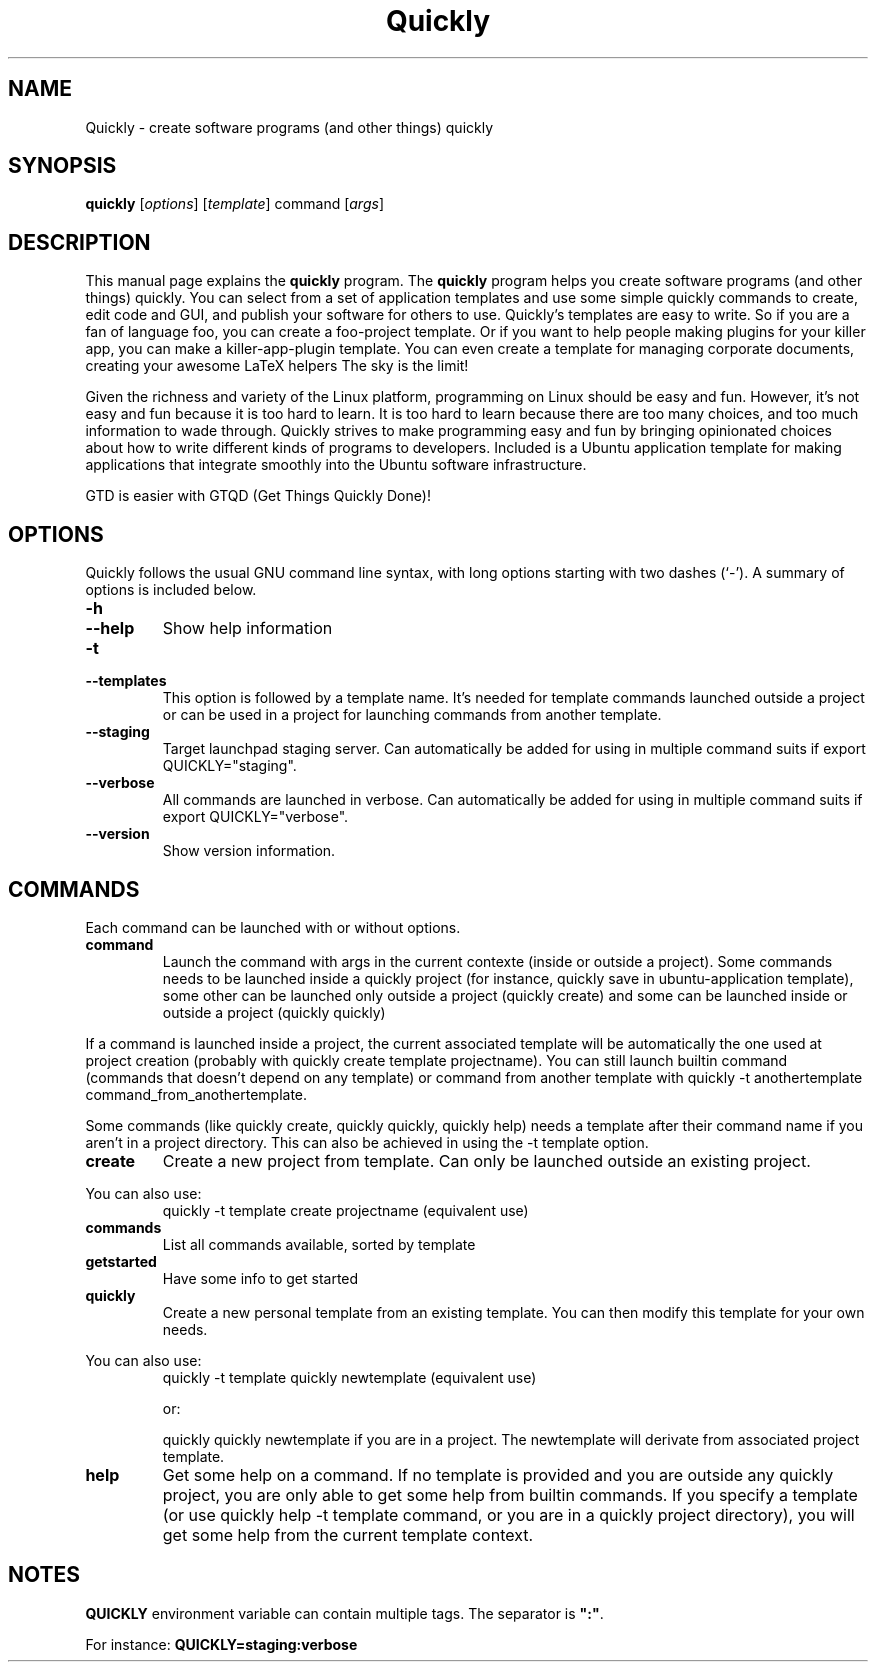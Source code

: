 .TH Quickly 1 "08/20/2009" "" "Quickly"
.\"Created with GNOME Manpages Editor
.\"http://sourceforge.net/projects/gmanedit2

.SH NAME
Quickly \- create software programs (and other things) quickly

.SH SYNOPSIS
.B quickly
.RI [ options ]
.RI [ template ]
.RI command
.RI [ args ]
.br

.SH DESCRIPTION
This manual page explains the \fBquickly\fP program. The \fBquickly\fP program helps you create software programs (and other things) quickly. You can select from a set of application templates and use some simple quickly commands to create, edit code and GUI, and publish your software for others to use. Quickly's templates are easy to write. So if you are a fan of language foo, you can create a foo-project template. Or if you want to help people making plugins for your killer app, you can make a killer-app-plugin template. You can even create a template for managing corporate documents, creating your awesome LaTeX helpers The sky is the limit!
.P
Given the richness and variety of the Linux platform, programming on Linux
should be easy and fun. However, it's not easy and fun because it is too hard
to learn. It is too hard to learn because there are too many choices, and too
much information to wade through. Quickly strives to make programming easy and
fun by bringing opinionated choices about how to write different kinds of
programs to developers. Included is a Ubuntu application template for making applications that integrate smoothly into the Ubuntu software infrastructure.
.P
GTD is easier with GTQD (Get Things Quickly Done)!

.SH OPTIONS
Quickly follows  the usual GNU command line syntax, with long options starting with two dashes (‘-’). A summary of options is included below.

.IP \fB\-h\fP
.IP \fB\--help\fP
Show help information

.IP \fB\-t\fP
.IP \fB\--templates\fP
This option is followed by a template name. It's needed for template commands launched outside a project or can be used in a project for launching commands from another template.

.IP \fB\--staging\fP
Target launchpad staging server. Can automatically be added for using in multiple command suits if export QUICKLY="staging".

.IP \fB\--verbose\fP
All commands are launched in verbose. Can automatically be added for using in multiple command suits if export QUICKLY="verbose".

.IP \fB\--version\fP
Show version information.

.SH COMMANDS

Each command can be launched with or without options.

.IP \fBcommand\fP args
Launch the command with args in the current contexte (inside or outside a project). Some commands needs to be launched inside a quickly project (for instance, quickly save in ubuntu-application template), some other can be launched only outside a project (quickly create) and some can be launched inside or outside a project (quickly quickly)
.P
If a command is launched inside a project, the current associated template will be automatically the one used at project creation (probably with quickly create template projectname). You can still launch builtin command (commands that doesn't depend on any template) or command from another template with quickly -t anothertemplate command_from_anothertemplate.
.P
Some commands (like quickly create, quickly quickly, quickly help) needs a template after their command name if you aren't in a project directory. This can also be achieved in using the -t template option.

.IP \fBcreate\fP [ template ] projectname
Create a new project from template. Can only be launched outside an existing project.
.P
You can also use:
.RS
quickly -t template create projectname (equivalent use)
.RE

.IP \fBcommands\fP
List all commands available, sorted by template

.IP \fBgetstarted\fP
Have some info to get started

.IP \fBquickly\fP [ template ] newtemplate
Create a new personal template from an existing template. You can then modify this template for your own needs.
.P
You can also use:
.RS
quickly -t template quickly newtemplate (equivalent use)
.P
or:
.P
quickly quickly newtemplate if you are in a project. The newtemplate will derivate from associated project template.
.RE

.IP \fBhelp\fP [ template ] command
Get some help on a command. If no template is provided and you are outside any quickly project, you are only able to get some help from builtin commands.
If you specify a template (or use quickly help -t template command, or you are in a quickly project directory), you will get some help from the current template context.

.SH NOTES
\fBQUICKLY\fP environment variable can contain multiple tags. The separator is \fB":"\fP.
.P
For instance: \fBQUICKLY=staging:verbose\fP

